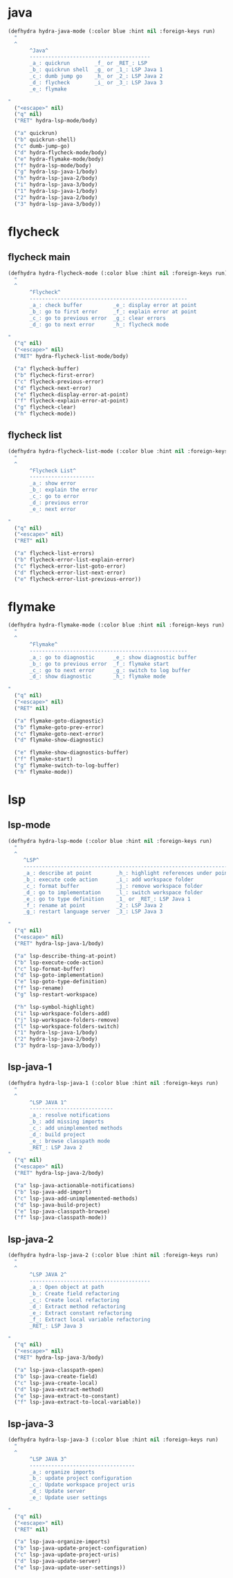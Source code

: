 #+STARTUP: overview

* java
#+BEGIN_SRC emacs-lisp :tangle ~/.emacs.d/java_hydras.el
(defhydra hydra-java-mode (:color blue :hint nil :foreign-keys run)
  "
  ^
       ^Java^
       ---------------------------------------
       _a_: quickrun        _f_ or _RET_: LSP
       _b_: quickrun shell  _g_ or _1_: LSP Java 1
       _c_: dumb jump go    _h_ or _2_: LSP Java 2
       _d_: flycheck        _i_ or _3_: LSP Java 3
       _e_: flymake

"
  ("<escape>" nil)
  ("q" nil)
  ("RET" hydra-lsp-mode/body)

  ("a" quickrun)
  ("b" quickrun-shell)
  ("c" dumb-jump-go)
  ("d" hydra-flycheck-mode/body)
  ("e" hydra-flymake-mode/body)
  ("f" hydra-lsp-mode/body)
  ("g" hydra-lsp-java-1/body)
  ("h" hydra-lsp-java-2/body)
  ("i" hydra-lsp-java-3/body)
  ("1" hydra-lsp-java-1/body)
  ("2" hydra-lsp-java-2/body)
  ("3" hydra-lsp-java-3/body))
#+END_SRC
* flycheck
** flycheck main
#+BEGIN_SRC emacs-lisp :tangle ~/.emacs.d/java_hydras.el
(defhydra hydra-flycheck-mode (:color blue :hint nil :foreign-keys run)
  "
  ^
       ^Flycheck^
       ---------------------------------------------------
       _a_: check buffer          _e_: display error at point
       _b_: go to first error     _f_: explain error at point
       _c_: go to previous error  _g_: clear errors
       _d_: go to next error      _h_: flycheck mode

"
  ("q" nil)
  ("<escape>" nil)
  ("RET" hydra-flycheck-list-mode/body)

  ("a" flycheck-buffer)
  ("b" flycheck-first-error)
  ("c" flycheck-previous-error)
  ("d" flycheck-next-error)
  ("e" flycheck-display-error-at-point)
  ("f" flycheck-explain-error-at-point)
  ("g" flycheck-clear)
  ("h" flycheck-mode))
#+END_SRC
** flycheck list
#+BEGIN_SRC emacs-lisp :tangle ~/.emacs.d/java_hydras.el
(defhydra hydra-flycheck-list-mode (:color blue :hint nil :foreign-keys run)
  "
  ^
       ^Flycheck List^
       ---------------------
       _a_: show error
       _b_: explain the error
       _c_: go to error
       _d_: previous error
       _e_: next error

"
  ("q" nil)
  ("<escape>" nil)
  ("RET" nil)

  ("a" flycheck-list-errors)
  ("b" flycheck-error-list-explain-error)
  ("c" flycheck-error-list-goto-error)
  ("d" flycheck-error-list-next-error)
  ("e" flycheck-error-list-previous-error))
#+END_SRC
* flymake
#+BEGIN_SRC emacs-lisp :tangle ~/.emacs.d/java_hydras.el
(defhydra hydra-flymake-mode (:color blue :hint nil :foreign-keys run)
  "
  ^
       ^Flymake^
       ---------------------------------------------------
       _a_: go to diagnostic      _e_: show diagnostic buffer
       _b_: go to previous error  _f_: flymake start
       _c_: go to next error      _g_: switch to log buffer
       _d_: show diagnostic       _h_: flymake mode

"
  ("q" nil)
  ("<escape>" nil)
  ("RET" nil)

  ("a" flymake-goto-diagnostic)
  ("b" flymake-goto-prev-error)
  ("c" flymake-goto-next-error)
  ("d" flymake-show-diagnostic)

  ("e" flymake-show-diagnostics-buffer)
  ("f" flymake-start)
  ("g" flymake-switch-to-log-buffer)
  ("h" flymake-mode))
#+END_SRC
* lsp
** lsp-mode
#+BEGIN_SRC emacs-lisp :tangle ~/.emacs.d/java_hydras.el
(defhydra hydra-lsp-mode (:color blue :hint nil :foreign-keys run)
  "
  ^
     ^LSP^
     -------------------------------------------------------------------
     _a_: describe at point        _h_: highlight references under point
     _b_: execute code action      _i_: add workspace folder
     _c_: format buffer            _j_: remove workspace folder
     _d_: go to implementation     _l_: switch workspace folder
     _e_: go to type definition    _1_ or _RET_: LSP Java 1
     _f_: rename at point          _2_: LSP Java 2
     _g_: restart language server  _3_: LSP Java 3

"
  ("q" nil)
  ("<escape>" nil)
  ("RET" hydra-lsp-java-1/body)

  ("a" lsp-describe-thing-at-point)
  ("b" lsp-execute-code-action)
  ("c" lsp-format-buffer)
  ("d" lsp-goto-implementation)
  ("e" lsp-goto-type-definition)
  ("f" lsp-rename)
  ("g" lsp-restart-workspace)

  ("h" lsp-symbol-highlight)
  ("i" lsp-workspace-folders-add)
  ("j" lsp-workspace-folders-remove)
  ("l" lsp-workspace-folders-switch)
  ("1" hydra-lsp-java-1/body)
  ("2" hydra-lsp-java-2/body)
  ("3" hydra-lsp-java-3/body))
#+END_SRC
** lsp-java-1
#+BEGIN_SRC emacs-lisp :tangle ~/.emacs.d/java_hydras.el
(defhydra hydra-lsp-java-1 (:color blue :hint nil :foreign-keys run)
  "
  ^
       ^LSP JAVA 1^
       ---------------------------
       _a_: resolve notifications
       _b_: add missing imports
       _c_: add unimplemented methods
       _d_: build project
       _e_: browse classpath mode
       _RET_: LSP Java 2
"
  ("q" nil)
  ("<escape>" nil)
  ("RET" hydra-lsp-java-2/body)

  ("a" lsp-java-actionable-notifications)
  ("b" lsp-java-add-import)
  ("c" lsp-java-add-unimplemented-methods)
  ("d" lsp-java-build-project)
  ("e" lsp-java-classpath-browse)
  ("f" lsp-java-classpath-mode))
#+END_SRC
** lsp-java-2
#+BEGIN_SRC emacs-lisp :tangle ~/.emacs.d/java_hydras.el
(defhydra hydra-lsp-java-2 (:color blue :hint nil :foreign-keys run)
  "
  ^
       ^LSP JAVA 2^
       ---------------------------------------
       _a_: Open object at path
       _b_: Create field refactoring
       _c_: Create local refactoring
       _d_: Extract method refactoring
       _e_: Extract constant refactoring
       _f_: Extract local variable refactoring
       _RET_: LSP Java 3

"
  ("q" nil)
  ("<escape>" nil)
  ("RET" hydra-lsp-java-3/body)

  ("a" lsp-java-classpath-open)
  ("b" lsp-java-create-field)
  ("c" lsp-java-create-local)
  ("d" lsp-java-extract-method)
  ("e" lsp-java-extract-to-constant)
  ("f" lsp-java-extract-to-local-variable))
#+END_SRC
** lsp-java-3
#+BEGIN_SRC emacs-lisp :tangle ~/.emacs.d/java_hydras.el
(defhydra hydra-lsp-java-3 (:color blue :hint nil :foreign-keys run)
  "
  ^
       ^LSP JAVA 3^
       ----------------------------------
       _a_: organize imports
       _b_: update project configuration
       _c_: Update workspace project uris
       _d_: Update server
       _e_: Update user settings

"
  ("q" nil)
  ("<escape>" nil)
  ("RET" nil)

  ("a" lsp-java-organize-imports)
  ("b" lsp-java-update-project-configuration)
  ("c" lsp-java-update-project-uris)
  ("d" lsp-java-update-server)
  ("e" lsp-java-update-user-settings))
#+END_SRC
